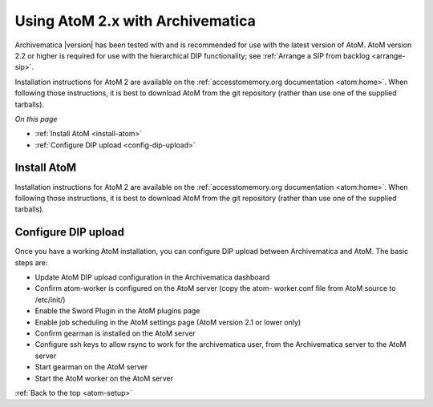 .. _atom-setup:

=================================
Using AtoM 2.x with Archivematica
=================================

Archivematica |version| has been tested with and is recommended for use with the
latest version of AtoM. AtoM version 2.2 or higher is required for use with the
hierarchical DIP functionality; see :ref:`Arrange a SIP from backlog <arrange-sip>`.

Installation instructions for AtoM 2 are available on the
:ref:`accesstomemory.org documentation <atom:home>`. When following those
instructions, it is best to download AtoM from the git repository (rather than
use one of the supplied tarballs).

*On this page*

* :ref:`Install AtoM <install-atom>`
* :ref:`Configure DIP upload <config-dip-upload>`

.. _install-atom:

Install AtoM
------------

Installation instructions for AtoM 2 are available on the
:ref:`accesstomemory.org documentation <atom:home>`. When following those
instructions, it is best to download AtoM from the git repository (rather than
use one of the supplied tarballs).

.. _config-dip-upload:

Configure DIP upload
--------------------

Once you have a working AtoM installation, you can configure DIP upload
between Archivematica and AtoM. The basic steps are:

* Update AtoM DIP upload configuration in the Archivematica dashboard

* Confirm atom-worker is configured on the AtoM server (copy the atom-
  worker.conf file from AtoM source to /etc/init/)

* Enable the Sword Plugin in the AtoM plugins page

* Enable job scheduling in the AtoM settings page (AtoM version 2.1 or lower only)

* Confirm gearman is installed on the AtoM server

* Configure ssh keys to allow rsync to work for the archivematica user, from
  the Archivematica server to the AtoM server

* Start gearman on the AtoM server

* Start the AtoM worker on the AtoM server

:ref:`Back to the top <atom-setup>`
